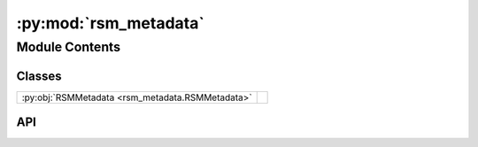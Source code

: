 :py:mod:`rsm_metadata`
======================

.. py:module:: rsm_metadata

.. autodoc2-docstring:: rsm_metadata
   :allowtitles:

Module Contents
---------------

Classes
~~~~~~~

.. list-table::
   :class: autosummary longtable
   :align: left

   * - :py:obj:`RSMMetadata <rsm_metadata.RSMMetadata>`
     - .. autodoc2-docstring:: rsm_metadata.RSMMetadata
          :summary:

API
~~~

.. py:class:: RSMMetadata(diffractometer: diffraction_utils.DiffractometerBase, beam_centre: typing.Tuple[int, int], mask_pixels: tuple = None, mask_regions: typing.List[diffraction_utils.Region] = None)
   :canonical: rsm_metadata.RSMMetadata

   .. autodoc2-docstring:: rsm_metadata.RSMMetadata

   .. rubric:: Initialization

   .. autodoc2-docstring:: rsm_metadata.RSMMetadata.__init__

   .. py:method:: _correct_beam_centre()
      :canonical: rsm_metadata.RSMMetadata._correct_beam_centre

      .. autodoc2-docstring:: rsm_metadata.RSMMetadata._correct_beam_centre

   .. py:method:: update_i07_nx(motors: typing.Dict[str, numpy.ndarray], metadata: dict)
      :canonical: rsm_metadata.RSMMetadata.update_i07_nx

      .. autodoc2-docstring:: rsm_metadata.RSMMetadata.update_i07_nx

   .. py:method:: get_detector_distance(index: int) -> float
      :canonical: rsm_metadata.RSMMetadata.get_detector_distance

      .. autodoc2-docstring:: rsm_metadata.RSMMetadata.get_detector_distance

   .. py:property:: solid_angles
      :canonical: rsm_metadata.RSMMetadata.solid_angles

      .. autodoc2-docstring:: rsm_metadata.RSMMetadata.solid_angles

   .. py:property:: vertical_pixel_offsets
      :canonical: rsm_metadata.RSMMetadata.vertical_pixel_offsets

      .. autodoc2-docstring:: rsm_metadata.RSMMetadata.vertical_pixel_offsets

   .. py:property:: horizontal_pixel_offsets
      :canonical: rsm_metadata.RSMMetadata.horizontal_pixel_offsets

      .. autodoc2-docstring:: rsm_metadata.RSMMetadata.horizontal_pixel_offsets

   .. py:method:: get_vertical_pixel_distances(idx: int) -> numpy.ndarray
      :canonical: rsm_metadata.RSMMetadata.get_vertical_pixel_distances

      .. autodoc2-docstring:: rsm_metadata.RSMMetadata.get_vertical_pixel_distances

   .. py:method:: get_horizontal_pixel_distances(index: int) -> numpy.ndarray
      :canonical: rsm_metadata.RSMMetadata.get_horizontal_pixel_distances

      .. autodoc2-docstring:: rsm_metadata.RSMMetadata.get_horizontal_pixel_distances

   .. py:property:: relative_polar
      :canonical: rsm_metadata.RSMMetadata.relative_polar

      .. autodoc2-docstring:: rsm_metadata.RSMMetadata.relative_polar

   .. py:property:: relative_azimuth
      :canonical: rsm_metadata.RSMMetadata.relative_azimuth

      .. autodoc2-docstring:: rsm_metadata.RSMMetadata.relative_azimuth

   .. py:property:: incident_wavelength
      :canonical: rsm_metadata.RSMMetadata.incident_wavelength

      .. autodoc2-docstring:: rsm_metadata.RSMMetadata.incident_wavelength

   .. py:property:: k_incident_length
      :canonical: rsm_metadata.RSMMetadata.k_incident_length

      .. autodoc2-docstring:: rsm_metadata.RSMMetadata.k_incident_length

   .. py:method:: _init_solid_angles()
      :canonical: rsm_metadata.RSMMetadata._init_solid_angles

      .. autodoc2-docstring:: rsm_metadata.RSMMetadata._init_solid_angles

   .. py:method:: _init_vertical_pixel_offsets(image_shape: int = None)
      :canonical: rsm_metadata.RSMMetadata._init_vertical_pixel_offsets

      .. autodoc2-docstring:: rsm_metadata.RSMMetadata._init_vertical_pixel_offsets

   .. py:method:: _init_horizontal_pixel_offsets(image_shape: int = None)
      :canonical: rsm_metadata.RSMMetadata._init_horizontal_pixel_offsets

      .. autodoc2-docstring:: rsm_metadata.RSMMetadata._init_horizontal_pixel_offsets

   .. py:method:: _init_relative_polar(image_shape: int = None)
      :canonical: rsm_metadata.RSMMetadata._init_relative_polar

      .. autodoc2-docstring:: rsm_metadata.RSMMetadata._init_relative_polar

   .. py:method:: _init_relative_azimuth(image_shape: int = None)
      :canonical: rsm_metadata.RSMMetadata._init_relative_azimuth

      .. autodoc2-docstring:: rsm_metadata.RSMMetadata._init_relative_azimuth
